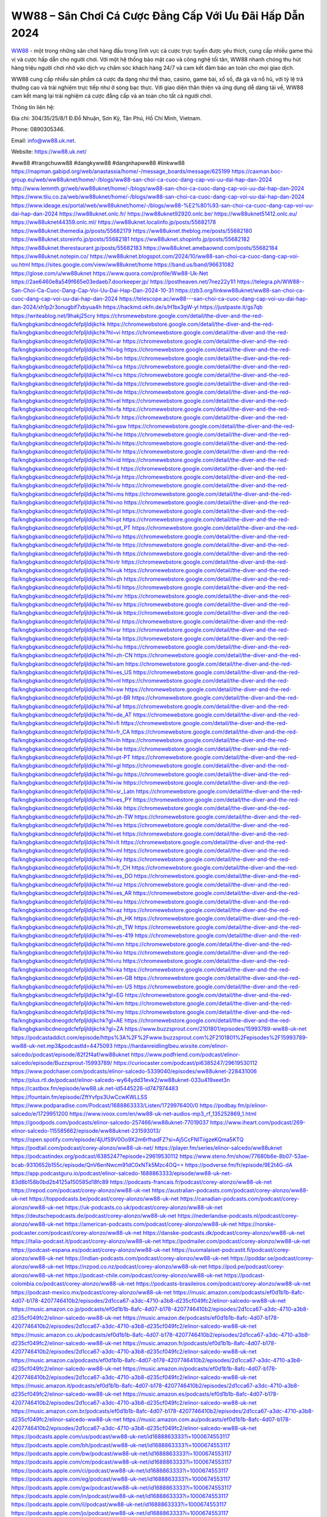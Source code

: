 WW88 – Sân Chơi Cá Cược Đẳng Cấp Với Ưu Đãi Hấp Dẫn 2024
===================================

`WW88 <https://ww88.uk.net/>`_ - một trong những sân chơi hàng đầu trong lĩnh vực cá cược trực tuyến được yêu thích, cung cấp nhiều game thú vị và cược hấp dẫn cho người chơi. Với một hệ thống bảo mật cao và công nghệ tối tân, WW88 nhanh chóng thu hút hàng triệu người chơi nhờ vào dịch vụ chăm sóc khách hàng 24/7 và cam kết đảm bảo an toàn cho mọi giao dịch.

WW88 cung cấp nhiều sản phẩm cá cược đa dạng như thể thao, casino, game bài, xổ số, đá gà và nổ hũ, với tỷ lệ trả thưởng cao và trải nghiệm trực tiếp như ở sòng bạc thực. Với giao diện thân thiện và ứng dụng dễ dàng tải về, WW88 cam kết mang lại trải nghiệm cá cược đẳng cấp và an toàn cho tất cả người chơi.

Thông tin liên hệ: 

Địa chỉ: 304/35/25/8/1 Đ.Đỗ Nhuận, Sơn Kỳ, Tân Phú, Hồ Chí Minh, Vietnam. 

Phone: 0890305346. 

Email: info@ww88.uk.net. 

Website: https://ww88.uk.net/ 

#ww88 #trangchuww88 #dangkyww88 #dangnhapww88 #linkww88
https://mapman.gabipd.org/web/anastassia/home/-/message_boards/message/625199
https://caxman.boc-group.eu/web/ww88uknet/home/-/blogs/ww88-san-choi-ca-cuoc-dang-cap-voi-uu-dai-hap-dan-2024
http://www.lemmth.gr/web/ww88uknet/home/-/blogs/ww88-san-choi-ca-cuoc-dang-cap-voi-uu-dai-hap-dan-2024
https://www.tliu.co.za/web/ww88uknet/home/-/blogs/ww88-san-choi-ca-cuoc-dang-cap-voi-uu-dai-hap-dan-2024
https://www.ideage.es/portal/web/ww88uknet/home/-/blogs/ww88-%E2%80%93-san-choi-ca-cuoc-dang-cap-voi-uu-dai-hap-dan-2024
https://ww88uknet.onlc.fr/
https://ww88uknet92920.onlc.be/
https://ww88uknet51412.onlc.eu/
https://ww88uknet44359.onlc.ml/
https://ww88uknet.localinfo.jp/posts/55682178
https://ww88uknet.themedia.jp/posts/55682179
https://ww88uknet.theblog.me/posts/55682180
https://ww88uknet.storeinfo.jp/posts/55682181
https://ww88uknet.shopinfo.jp/posts/55682182
https://ww88uknet.therestaurant.jp/posts/55682183
https://ww88uknet.amebaownd.com/posts/55682184
https://ww88uknet.notepin.co/
https://ww88uknet.blogspot.com/2024/10/ww88-san-choi-ca-cuoc-dang-cap-voi-uu.html
https://sites.google.com/view/ww88uknet/home
https://band.us/band/96631082
https://glose.com/u/ww88uknet
https://www.quora.com/profile/Ww88-Uk-Net
https://2ae6460e8a549f665e03edaeb7.doorkeeper.jp/
https://postheaven.net/7nez22y1l1
https://telegra.ph/WW88--San-Choi-Ca-Cuoc-Dang-Cap-Voi-Uu-Dai-Hap-Dan-2024-10-31
https://zb3.org/linkww88uknet/ww88-san-choi-ca-cuoc-dang-cap-voi-uu-dai-hap-dan-2024
https://telescope.ac/ww88---san-choi-ca-cuoc-dang-cap-voi-uu-dai-hap-dan-2024/xh1p2r3onugbif7xbyua4h
https://hackmd.okfn.de/s/H1bx3gW-yl
https://justpaste.it/gs7qb
https://writeablog.net/9hakj25cry
https://chromewebstore.google.com/detail/the-diver-and-the-red-fla/kngbgkanibcdneogdcfefpljldijkchk
https://chromewebstore.google.com/detail/the-diver-and-the-red-fla/kngbgkanibcdneogdcfefpljldijkchk?hl=vi
https://chromewebstore.google.com/detail/the-diver-and-the-red-fla/kngbgkanibcdneogdcfefpljldijkchk?hl=ar
https://chromewebstore.google.com/detail/the-diver-and-the-red-fla/kngbgkanibcdneogdcfefpljldijkchk?hl=bg
https://chromewebstore.google.com/detail/the-diver-and-the-red-fla/kngbgkanibcdneogdcfefpljldijkchk?hl=bn
https://chromewebstore.google.com/detail/the-diver-and-the-red-fla/kngbgkanibcdneogdcfefpljldijkchk?hl=ca
https://chromewebstore.google.com/detail/the-diver-and-the-red-fla/kngbgkanibcdneogdcfefpljldijkchk?hl=cs
https://chromewebstore.google.com/detail/the-diver-and-the-red-fla/kngbgkanibcdneogdcfefpljldijkchk?hl=da
https://chromewebstore.google.com/detail/the-diver-and-the-red-fla/kngbgkanibcdneogdcfefpljldijkchk?hl=de
https://chromewebstore.google.com/detail/the-diver-and-the-red-fla/kngbgkanibcdneogdcfefpljldijkchk?hl=el
https://chromewebstore.google.com/detail/the-diver-and-the-red-fla/kngbgkanibcdneogdcfefpljldijkchk?hl=fa
https://chromewebstore.google.com/detail/the-diver-and-the-red-fla/kngbgkanibcdneogdcfefpljldijkchk?hl=fr
https://chromewebstore.google.com/detail/the-diver-and-the-red-fla/kngbgkanibcdneogdcfefpljldijkchk?hl=gsw
https://chromewebstore.google.com/detail/the-diver-and-the-red-fla/kngbgkanibcdneogdcfefpljldijkchk?hl=he
https://chromewebstore.google.com/detail/the-diver-and-the-red-fla/kngbgkanibcdneogdcfefpljldijkchk?hl=hi
https://chromewebstore.google.com/detail/the-diver-and-the-red-fla/kngbgkanibcdneogdcfefpljldijkchk?hl=hr
https://chromewebstore.google.com/detail/the-diver-and-the-red-fla/kngbgkanibcdneogdcfefpljldijkchk?hl=id
https://chromewebstore.google.com/detail/the-diver-and-the-red-fla/kngbgkanibcdneogdcfefpljldijkchk?hl=it
https://chromewebstore.google.com/detail/the-diver-and-the-red-fla/kngbgkanibcdneogdcfefpljldijkchk?hl=ja
https://chromewebstore.google.com/detail/the-diver-and-the-red-fla/kngbgkanibcdneogdcfefpljldijkchk?hl=lv
https://chromewebstore.google.com/detail/the-diver-and-the-red-fla/kngbgkanibcdneogdcfefpljldijkchk?hl=ms
https://chromewebstore.google.com/detail/the-diver-and-the-red-fla/kngbgkanibcdneogdcfefpljldijkchk?hl=no
https://chromewebstore.google.com/detail/the-diver-and-the-red-fla/kngbgkanibcdneogdcfefpljldijkchk?hl=pl
https://chromewebstore.google.com/detail/the-diver-and-the-red-fla/kngbgkanibcdneogdcfefpljldijkchk?hl=pt
https://chromewebstore.google.com/detail/the-diver-and-the-red-fla/kngbgkanibcdneogdcfefpljldijkchk?hl=pt_PT
https://chromewebstore.google.com/detail/the-diver-and-the-red-fla/kngbgkanibcdneogdcfefpljldijkchk?hl=ro
https://chromewebstore.google.com/detail/the-diver-and-the-red-fla/kngbgkanibcdneogdcfefpljldijkchk?hl=te
https://chromewebstore.google.com/detail/the-diver-and-the-red-fla/kngbgkanibcdneogdcfefpljldijkchk?hl=th
https://chromewebstore.google.com/detail/the-diver-and-the-red-fla/kngbgkanibcdneogdcfefpljldijkchk?hl=tr
https://chromewebstore.google.com/detail/the-diver-and-the-red-fla/kngbgkanibcdneogdcfefpljldijkchk?hl=uk
https://chromewebstore.google.com/detail/the-diver-and-the-red-fla/kngbgkanibcdneogdcfefpljldijkchk?hl=zh
https://chromewebstore.google.com/detail/the-diver-and-the-red-fla/kngbgkanibcdneogdcfefpljldijkchk?hl=fil
https://chromewebstore.google.com/detail/the-diver-and-the-red-fla/kngbgkanibcdneogdcfefpljldijkchk?hl=mr
https://chromewebstore.google.com/detail/the-diver-and-the-red-fla/kngbgkanibcdneogdcfefpljldijkchk?hl=sv
https://chromewebstore.google.com/detail/the-diver-and-the-red-fla/kngbgkanibcdneogdcfefpljldijkchk?hl=sk
https://chromewebstore.google.com/detail/the-diver-and-the-red-fla/kngbgkanibcdneogdcfefpljldijkchk?hl=sl
https://chromewebstore.google.com/detail/the-diver-and-the-red-fla/kngbgkanibcdneogdcfefpljldijkchk?hl=sr
https://chromewebstore.google.com/detail/the-diver-and-the-red-fla/kngbgkanibcdneogdcfefpljldijkchk?hl=ta
https://chromewebstore.google.com/detail/the-diver-and-the-red-fla/kngbgkanibcdneogdcfefpljldijkchk?hl=hu
https://chromewebstore.google.com/detail/the-diver-and-the-red-fla/kngbgkanibcdneogdcfefpljldijkchk?hl=zh-CN
https://chromewebstore.google.com/detail/the-diver-and-the-red-fla/kngbgkanibcdneogdcfefpljldijkchk?hl=am
https://chromewebstore.google.com/detail/the-diver-and-the-red-fla/kngbgkanibcdneogdcfefpljldijkchk?hl=es_US
https://chromewebstore.google.com/detail/the-diver-and-the-red-fla/kngbgkanibcdneogdcfefpljldijkchk?hl=nl
https://chromewebstore.google.com/detail/the-diver-and-the-red-fla/kngbgkanibcdneogdcfefpljldijkchk?hl=sw
https://chromewebstore.google.com/detail/the-diver-and-the-red-fla/kngbgkanibcdneogdcfefpljldijkchk?hl=pt-BR
https://chromewebstore.google.com/detail/the-diver-and-the-red-fla/kngbgkanibcdneogdcfefpljldijkchk?hl=af
https://chromewebstore.google.com/detail/the-diver-and-the-red-fla/kngbgkanibcdneogdcfefpljldijkchk?hl=de_AT
https://chromewebstore.google.com/detail/the-diver-and-the-red-fla/kngbgkanibcdneogdcfefpljldijkchk?hl=fi
https://chromewebstore.google.com/detail/the-diver-and-the-red-fla/kngbgkanibcdneogdcfefpljldijkchk?hl=fr_CA
https://chromewebstore.google.com/detail/the-diver-and-the-red-fla/kngbgkanibcdneogdcfefpljldijkchk?hl=ln
https://chromewebstore.google.com/detail/the-diver-and-the-red-fla/kngbgkanibcdneogdcfefpljldijkchk?hl=be
https://chromewebstore.google.com/detail/the-diver-and-the-red-fla/kngbgkanibcdneogdcfefpljldijkchk?hl=pt-PT
https://chromewebstore.google.com/detail/the-diver-and-the-red-fla/kngbgkanibcdneogdcfefpljldijkchk?hl=gl
https://chromewebstore.google.com/detail/the-diver-and-the-red-fla/kngbgkanibcdneogdcfefpljldijkchk?hl=gu
https://chromewebstore.google.com/detail/the-diver-and-the-red-fla/kngbgkanibcdneogdcfefpljldijkchk?hl=iw
https://chromewebstore.google.com/detail/the-diver-and-the-red-fla/kngbgkanibcdneogdcfefpljldijkchk?hl=sr_Latn
https://chromewebstore.google.com/detail/the-diver-and-the-red-fla/kngbgkanibcdneogdcfefpljldijkchk?hl=es_PY
https://chromewebstore.google.com/detail/the-diver-and-the-red-fla/kngbgkanibcdneogdcfefpljldijkchk?hl=kk
https://chromewebstore.google.com/detail/the-diver-and-the-red-fla/kngbgkanibcdneogdcfefpljldijkchk?hl=zh-TW
https://chromewebstore.google.com/detail/the-diver-and-the-red-fla/kngbgkanibcdneogdcfefpljldijkchk?hl=es
https://chromewebstore.google.com/detail/the-diver-and-the-red-fla/kngbgkanibcdneogdcfefpljldijkchk?hl=et
https://chromewebstore.google.com/detail/the-diver-and-the-red-fla/kngbgkanibcdneogdcfefpljldijkchk?hl=lt
https://chromewebstore.google.com/detail/the-diver-and-the-red-fla/kngbgkanibcdneogdcfefpljldijkchk?hl=ml
https://chromewebstore.google.com/detail/the-diver-and-the-red-fla/kngbgkanibcdneogdcfefpljldijkchk?hl=ky
https://chromewebstore.google.com/detail/the-diver-and-the-red-fla/kngbgkanibcdneogdcfefpljldijkchk?hl=fr_CH
https://chromewebstore.google.com/detail/the-diver-and-the-red-fla/kngbgkanibcdneogdcfefpljldijkchk?hl=es_DO
https://chromewebstore.google.com/detail/the-diver-and-the-red-fla/kngbgkanibcdneogdcfefpljldijkchk?hl=uz
https://chromewebstore.google.com/detail/the-diver-and-the-red-fla/kngbgkanibcdneogdcfefpljldijkchk?hl=es_AR
https://chromewebstore.google.com/detail/the-diver-and-the-red-fla/kngbgkanibcdneogdcfefpljldijkchk?hl=eu
https://chromewebstore.google.com/detail/the-diver-and-the-red-fla/kngbgkanibcdneogdcfefpljldijkchk?hl=az
https://chromewebstore.google.com/detail/the-diver-and-the-red-fla/kngbgkanibcdneogdcfefpljldijkchk?hl=zh_HK
https://chromewebstore.google.com/detail/the-diver-and-the-red-fla/kngbgkanibcdneogdcfefpljldijkchk?hl=zh_TW
https://chromewebstore.google.com/detail/the-diver-and-the-red-fla/kngbgkanibcdneogdcfefpljldijkchk?hl=es-419
https://chromewebstore.google.com/detail/the-diver-and-the-red-fla/kngbgkanibcdneogdcfefpljldijkchk?hl=mn
https://chromewebstore.google.com/detail/the-diver-and-the-red-fla/kngbgkanibcdneogdcfefpljldijkchk?hl=ko
https://chromewebstore.google.com/detail/the-diver-and-the-red-fla/kngbgkanibcdneogdcfefpljldijkchk?hl=ru
https://chromewebstore.google.com/detail/the-diver-and-the-red-fla/kngbgkanibcdneogdcfefpljldijkchk?hl=ka
https://chromewebstore.google.com/detail/the-diver-and-the-red-fla/kngbgkanibcdneogdcfefpljldijkchk?hl=en-GB
https://chromewebstore.google.com/detail/the-diver-and-the-red-fla/kngbgkanibcdneogdcfefpljldijkchk?hl=en-US
https://chromewebstore.google.com/detail/the-diver-and-the-red-fla/kngbgkanibcdneogdcfefpljldijkchk?gl=EG
https://chromewebstore.google.com/detail/the-diver-and-the-red-fla/kngbgkanibcdneogdcfefpljldijkchk?hl=km
https://chromewebstore.google.com/detail/the-diver-and-the-red-fla/kngbgkanibcdneogdcfefpljldijkchk?hl=my
https://chromewebstore.google.com/detail/the-diver-and-the-red-fla/kngbgkanibcdneogdcfefpljldijkchk?gl=AE
https://chromewebstore.google.com/detail/the-diver-and-the-red-fla/kngbgkanibcdneogdcfefpljldijkchk?gl=ZA
https://www.buzzsprout.com/2101801/episodes/15993789-ww88-uk-net
https://podcastaddict.com/episode/https%3A%2F%2Fwww.buzzsprout.com%2F2101801%2Fepisodes%2F15993789-ww88-uk-net.mp3&podcastId=4475093
https://hardanreidlinglbeu.wixsite.com/elinor-salcedo/podcast/episode/82f2f4af/ww88uknet
https://www.podfriend.com/podcast/elinor-salcedo/episode/Buzzsprout-15993789/
https://curiocaster.com/podcast/pi6385247/29619530112
https://www.podchaser.com/podcasts/elinor-salcedo-5339040/episodes/ww88uknet-228431006
https://plus.rtl.de/podcast/elinor-salcedo-wy64ydd31evk2/ww88uknet-033u419xeet3n
https://castbox.fm/episode/ww88.uk.net-id5445226-id747974483
https://fountain.fm/episode/ZftYvfps3UwCcwKWLLSS
https://www.podparadise.com/Podcast/1688863333/Listen/1729976400/0
https://podbay.fm/p/elinor-salcedo/e/1729951200
https://www.ivoox.com/en/ww88-uk-net-audios-mp3_rf_135252869_1.html
https://goodpods.com/podcasts/elinor-salcedo-257466/ww88uknet-77019037
https://www.iheart.com/podcast/269-elinor-salcedo-115585662/episode/ww88uknet-231593013/
https://open.spotify.com/episode/4jUfS9V0Oo9X2m6rfhadFZ?si=Aj5CcFNITiigzeKQma5KTQ
https://podtail.com/podcast/corey-alonzo/ww88-uk-net/
https://player.fm/series/elinor-salcedo/ww88uknet
https://podcastindex.org/podcast/6385247?episode=29619530112
https://www.steno.fm/show/77680b6e-8b07-53ae-bcab-9310652b155c/episode/QnV6enNwcm91dC0xNTk5Mzc4OQ==
https://podverse.fm/fr/episode/9E2t4G-dA
https://app.podcastguru.io/podcast/elinor-salcedo-1688863333/episode/ww88-uk-net-83d8b158b0bd2b4125a150585d18fc89
https://podcasts-francais.fr/podcast/corey-alonzo/ww88-uk-net
https://irepod.com/podcast/corey-alonzo/ww88-uk-net
https://australian-podcasts.com/podcast/corey-alonzo/ww88-uk-net
https://toppodcasts.be/podcast/corey-alonzo/ww88-uk-net
https://canadian-podcasts.com/podcast/corey-alonzo/ww88-uk-net
https://uk-podcasts.co.uk/podcast/corey-alonzo/ww88-uk-net
https://deutschepodcasts.de/podcast/corey-alonzo/ww88-uk-net
https://nederlandse-podcasts.nl/podcast/corey-alonzo/ww88-uk-net
https://american-podcasts.com/podcast/corey-alonzo/ww88-uk-net
https://norske-podcaster.com/podcast/corey-alonzo/ww88-uk-net
https://danske-podcasts.dk/podcast/corey-alonzo/ww88-uk-net
https://italia-podcast.it/podcast/corey-alonzo/ww88-uk-net
https://podmailer.com/podcast/corey-alonzo/ww88-uk-net
https://podcast-espana.es/podcast/corey-alonzo/ww88-uk-net
https://suomalaiset-podcastit.fi/podcast/corey-alonzo/ww88-uk-net
https://indian-podcasts.com/podcast/corey-alonzo/ww88-uk-net
https://poddar.se/podcast/corey-alonzo/ww88-uk-net
https://nzpod.co.nz/podcast/corey-alonzo/ww88-uk-net
https://pod.pe/podcast/corey-alonzo/ww88-uk-net
https://podcast-chile.com/podcast/corey-alonzo/ww88-uk-net
https://podcast-colombia.co/podcast/corey-alonzo/ww88-uk-net
https://podcasts-brasileiros.com/podcast/corey-alonzo/ww88-uk-net
https://podcast-mexico.mx/podcast/corey-alonzo/ww88-uk-net
https://music.amazon.com/podcasts/ef0d1b1b-8afc-4d07-b178-4207746410b2/episodes/2d1cca67-a3dc-4710-a3b8-d235cf049fc2/elinor-salcedo-ww88-uk-net
https://music.amazon.co.jp/podcasts/ef0d1b1b-8afc-4d07-b178-4207746410b2/episodes/2d1cca67-a3dc-4710-a3b8-d235cf049fc2/elinor-salcedo-ww88-uk-net
https://music.amazon.de/podcasts/ef0d1b1b-8afc-4d07-b178-4207746410b2/episodes/2d1cca67-a3dc-4710-a3b8-d235cf049fc2/elinor-salcedo-ww88-uk-net
https://music.amazon.co.uk/podcasts/ef0d1b1b-8afc-4d07-b178-4207746410b2/episodes/2d1cca67-a3dc-4710-a3b8-d235cf049fc2/elinor-salcedo-ww88-uk-net
https://music.amazon.fr/podcasts/ef0d1b1b-8afc-4d07-b178-4207746410b2/episodes/2d1cca67-a3dc-4710-a3b8-d235cf049fc2/elinor-salcedo-ww88-uk-net
https://music.amazon.ca/podcasts/ef0d1b1b-8afc-4d07-b178-4207746410b2/episodes/2d1cca67-a3dc-4710-a3b8-d235cf049fc2/elinor-salcedo-ww88-uk-net
https://music.amazon.in/podcasts/ef0d1b1b-8afc-4d07-b178-4207746410b2/episodes/2d1cca67-a3dc-4710-a3b8-d235cf049fc2/elinor-salcedo-ww88-uk-net
https://music.amazon.it/podcasts/ef0d1b1b-8afc-4d07-b178-4207746410b2/episodes/2d1cca67-a3dc-4710-a3b8-d235cf049fc2/elinor-salcedo-ww88-uk-net
https://music.amazon.es/podcasts/ef0d1b1b-8afc-4d07-b178-4207746410b2/episodes/2d1cca67-a3dc-4710-a3b8-d235cf049fc2/elinor-salcedo-ww88-uk-net
https://music.amazon.com.br/podcasts/ef0d1b1b-8afc-4d07-b178-4207746410b2/episodes/2d1cca67-a3dc-4710-a3b8-d235cf049fc2/elinor-salcedo-ww88-uk-net
https://music.amazon.com.au/podcasts/ef0d1b1b-8afc-4d07-b178-4207746410b2/episodes/2d1cca67-a3dc-4710-a3b8-d235cf049fc2/elinor-salcedo-ww88-uk-net
https://podcasts.apple.com/us/podcast/ww88-uk-net/id1688863333?i=1000674553117
https://podcasts.apple.com/bh/podcast/ww88-uk-net/id1688863333?i=1000674553117
https://podcasts.apple.com/bw/podcast/ww88-uk-net/id1688863333?i=1000674553117
https://podcasts.apple.com/cm/podcast/ww88-uk-net/id1688863333?i=1000674553117
https://podcasts.apple.com/ci/podcast/ww88-uk-net/id1688863333?i=1000674553117
https://podcasts.apple.com/eg/podcast/ww88-uk-net/id1688863333?i=1000674553117
https://podcasts.apple.com/gw/podcast/ww88-uk-net/id1688863333?i=1000674553117
https://podcasts.apple.com/in/podcast/ww88-uk-net/id1688863333?i=1000674553117
https://podcasts.apple.com/il/podcast/ww88-uk-net/id1688863333?i=1000674553117
https://podcasts.apple.com/jo/podcast/ww88-uk-net/id1688863333?i=1000674553117
https://podcasts.apple.com/ke/podcast/ww88-uk-net/id1688863333?i=1000674553117
https://podcasts.apple.com/kw/podcast/ww88-uk-net/id1688863333?i=1000674553117
https://podcasts.apple.com/mg/podcast/ww88-uk-net/id1688863333?i=1000674553117
https://podcasts.apple.com/ml/podcast/ww88-uk-net/id1688863333?i=1000674553117
https://podcasts.apple.com/ma/podcast/ww88-uk-net/id1688863333?i=1000674553117
https://podcasts.apple.com/mu/podcast/ww88-uk-net/id1688863333?i=1000674553117
https://podcasts.apple.com/mz/podcast/ww88-uk-net/id1688863333?i=1000674553117
https://podcasts.apple.com/ne/podcast/ww88-uk-net/id1688863333?i=1000674553117
https://podcasts.apple.com/ng/podcast/ww88-uk-net/id1688863333?i=1000674553117
https://podcasts.apple.com/om/podcast/ww88-uk-net/id1688863333?i=1000674553117
https://podcasts.apple.com/qa/podcast/ww88-uk-net/id1688863333?i=1000674553117
https://podcasts.apple.com/sa/podcast/ww88-uk-net/id1688863333?i=1000674553117
https://podcasts.apple.com/sn/podcast/ww88-uk-net/id1688863333?i=1000674553117
https://podcasts.apple.com/za/podcast/ww88-uk-net/id1688863333?i=1000674553117
https://podcasts.apple.com/tn/podcast/ww88-uk-net/id1688863333?i=1000674553117
https://podcasts.apple.com/ug/podcast/ww88-uk-net/id1688863333?i=1000674553117
https://podcasts.apple.com/ae/podcast/ww88-uk-net/id1688863333?i=1000674553117
https://podcasts.apple.com/au/podcast/ww88-uk-net/id1688863333?i=1000674553117
https://podcasts.apple.com/hk/podcast/ww88-uk-net/id1688863333?i=1000674553117
https://podcasts.apple.com/id/podcast/ww88-uk-net/id1688863333?i=1000674553117
https://podcasts.apple.com/jp/podcast/ww88-uk-net/id1688863333?i=1000674553117
https://podcasts.apple.com/kr/podcast/ww88-uk-net/id1688863333?i=1000674553117
https://podcasts.apple.com/mo/podcast/ww88-uk-net/id1688863333?i=1000674553117
https://podcasts.apple.com/my/podcast/ww88-uk-net/id1688863333?i=1000674553117
https://podcasts.apple.com/nz/podcast/ww88-uk-net/id1688863333?i=1000674553117
https://podcasts.apple.com/ph/podcast/ww88-uk-net/id1688863333?i=1000674553117
https://podcasts.apple.com/sg/podcast/ww88-uk-net/id1688863333?i=1000674553117
https://podcasts.apple.com/tw/podcast/ww88-uk-net/id1688863333?i=1000674553117
https://podcasts.apple.com/th/podcast/ww88-uk-net/id1688863333?i=1000674553117
https://podcasts.apple.com/vn/podcast/ww88-uk-net/id1688863333?i=1000674553117
https://podcasts.apple.com/am/podcast/ww88-uk-net/id1688863333?i=1000674553117
https://podcasts.apple.com/az/podcast/ww88-uk-net/id1688863333?i=1000674553117
https://podcasts.apple.com/bg/podcast/ww88-uk-net/id1688863333?i=1000674553117
https://podcasts.apple.com/cz/podcast/ww88-uk-net/id1688863333?i=1000674553117
https://podcasts.apple.com/dk/podcast/ww88-uk-net/id1688863333?i=1000674553117
https://podcasts.apple.com/de/podcast/ww88-uk-net/id1688863333?i=1000674553117
https://podcasts.apple.com/ee/podcast/ww88-uk-net/id1688863333?i=1000674553117
https://podcasts.apple.com/es/podcast/ww88-uk-net/id1688863333?i=1000674553117
https://podcasts.apple.com/fr/podcast/ww88-uk-net/id1688863333?i=1000674553117
https://podcasts.apple.com/ge/podcast/ww88-uk-net/id1688863333?i=1000674553117
https://podcasts.apple.com/gr/podcast/ww88-uk-net/id1688863333?i=1000674553117
https://podcasts.apple.com/hr/podcast/ww88-uk-net/id1688863333?i=1000674553117
https://podcasts.apple.com/ie/podcast/ww88-uk-net/id1688863333?i=1000674553117
https://podcasts.apple.com/it/podcast/ww88-uk-net/id1688863333?i=1000674553117
https://podcasts.apple.com/kz/podcast/ww88-uk-net/id1688863333?i=1000674553117
https://podcasts.apple.com/kg/podcast/ww88-uk-net/id1688863333?i=1000674553117
https://podcasts.apple.com/lv/podcast/ww88-uk-net/id1688863333?i=1000674553117
https://podcasts.apple.com/lt/podcast/ww88-uk-net/id1688863333?i=1000674553117
https://podcasts.apple.com/lu/podcast/ww88-uk-net/id1688863333?i=1000674553117
https://podcasts.apple.com/hu/podcast/ww88-uk-net/id1688863333?i=1000674553117
https://podcasts.apple.com/mt/podcast/ww88-uk-net/id1688863333?i=1000674553117
https://podcasts.apple.com/md/podcast/ww88-uk-net/id1688863333?i=1000674553117
https://podcasts.apple.com/me/podcast/ww88-uk-net/id1688863333?i=1000674553117
https://podcasts.apple.com/nl/podcast/ww88-uk-net/id1688863333?i=1000674553117
https://podcasts.apple.com/mk/podcast/ww88-uk-net/id1688863333?i=1000674553117
https://podcasts.apple.com/no/podcast/ww88-uk-net/id1688863333?i=1000674553117
https://podcasts.apple.com/at/podcast/ww88-uk-net/id1688863333?i=1000674553117
https://podcasts.apple.com/pl/podcast/ww88-uk-net/id1688863333?i=1000674553117
https://podcasts.apple.com/pt/podcast/ww88-uk-net/id1688863333?i=1000674553117
https://podcasts.apple.com/ro/podcast/ww88-uk-net/id1688863333?i=1000674553117
https://podcasts.apple.com/ru/podcast/ww88-uk-net/id1688863333?i=1000674553117
https://podcasts.apple.com/sk/podcast/ww88-uk-net/id1688863333?i=1000674553117
https://podcasts.apple.com/si/podcast/ww88-uk-net/id1688863333?i=1000674553117
https://podcasts.apple.com/fi/podcast/ww88-uk-net/id1688863333?i=1000674553117
https://podcasts.apple.com/se/podcast/ww88-uk-net/id1688863333?i=1000674553117
https://podcasts.apple.com/tj/podcast/ww88-uk-net/id1688863333?i=1000674553117
https://podcasts.apple.com/tr/podcast/ww88-uk-net/id1688863333?i=1000674553117
https://podcasts.apple.com/tm/podcast/ww88-uk-net/id1688863333?i=1000674553117
https://podcasts.apple.com/ua/podcast/ww88-uk-net/id1688863333?i=1000674553117
https://podcasts.apple.com/la/podcast/ww88-uk-net/id1688863333?i=1000674553117
https://podcasts.apple.com/br/podcast/ww88-uk-net/id1688863333?i=1000674553117
https://podcasts.apple.com/cl/podcast/ww88-uk-net/id1688863333?i=1000674553117
https://podcasts.apple.com/co/podcast/ww88-uk-net/id1688863333?i=1000674553117
https://podcasts.apple.com/mx/podcast/ww88-uk-net/id1688863333?i=1000674553117
https://podcasts.apple.com/ca/podcast/ww88-uk-net/id1688863333?i=1000674553117
https://podcasts.apple.com/podcast/ww88-uk-net/id1688863333?i=1000674553117
https://www.facebook.com/ww88uknet
https://x.com/ww88uknet
https://www.youtube.com/@ww88uknet
https://vimeo.com/ww88uknet
https://www.pinterest.com/ww88uknet/
https://gravatar.com/ww88uknet
https://www.tumblr.com/ww88uknet
https://500px.com/p/ww88uknet
https://www.openstreetmap.org/user/ww88uknet
https://issuu.com/ww88uknet
https://www.twitch.tv/ww88uknet/about
https://ww88uknet.bandcamp.com/album/ww88uknet
https://disqus.com/by/ww88uknet/about/
https://www.mixcloud.com/ww88uknet/
https://www.producthunt.com/@ww88uknet
https://gitee.com/ww88uknet
https://www.reverbnation.com/ww88uknet
https://ww88uknet.webflow.io/
https://about.me/ww88uknet/
https://linktr.ee/ww88uknet
https://talk.plesk.com/members/wwuknet.374011/#about
https://www.blogger.com/profile/01573660795553392167
https://ww88uknet.blogspot.com/2024/10/ww88uknet.html
https://ww88uknet.readthedocs.io/
https://www.zillow.com/profile/ww88uknet
https://bernadettenewman516.systeme.io/
https://public.tableau.com/app/profile/ww88uknet/vizzes
https://tvchrist.ning.com/profile/ww88uknet
https://heylink.me/ww88uknet/
https://www.walkscore.com/people/105976830677/ww88uknet
https://hackerone.com/ww88uknet
https://telegra.ph/ww88uknet-10-29
https://wakelet.com/@ww88uknet
https://dreevoo.com/profile.php?pid=702973
https://anyflip.com/homepage/gthix#About
https://forum.dmec.vn/index.php?members/ww88uknet.82390/
https://writexo.com/share/7y5p8c4
https://leetcode.com/u/ww88uknet/
https://www.elephantjournal.com/profile/ww88uknet/
https://pxhere.com/en/photographer/4416302
https://starity.hu/profil/501847-ww88uknet/
https://www.callupcontact.com/b/businessprofile/ww88uknet/9346555
https://www.intensedebate.com/people/linkww88uknet
https://www.niftygateway.com/@ww88uknet/
https://files.fm/ww88uknet/info
https://app.scholasticahq.com/scholars/348973-ww88-uk-net
https://stocktwits.com/ww88uknet
https://app.roll20.net/users/15098286/ww88uknet
https://www.metal-archives.com/users/ww88uknet
https://os.mbed.com/users/ww88uknet/
https://hypothes.is/users/ww88uknet
https://influence.co/ww88uknet
https://www.fundable.com/ww88-uk-net
https://developer.tobii.com/community-forums/members/ww88uknet/
https://pinshape.com/users/5891328-ww88uknet#designs-tab-open
https://photoclub.canadiangeographic.ca/profile/21408500
https://www.gta5-mods.com/users/ww88uknet
https://start.me/p/w9xn2Q/ww88uknet
https://www.divephotoguide.com/user/ww88uknet
https://fileforum.com/profile/ww88uknet
https://scrapbox.io/ww88uknet/ww88uknet
https://my.desktopnexus.com/ww88uknet/
https://my.archdaily.com/us/@ww88uknet
https://reactos.org/forum/memberlist.php?mode=viewprofile&u=116142
https://www.anobii.com/en/014d045f729d2eedf6/profile/activity
https://www.metooo.io/u/ww88uknet
https://vocal.media/authors/ww88uknet
https://www.giveawayoftheday.com/forums/profile/234012
https://us.enrollbusiness.com/BusinessProfile/6920820/ww88uknet
https://app.talkshoe.com/user/ww88uknet
https://forum.epicbrowser.com/profile.php?id=54347
https://www.bigoven.com/user/ww88uknet
https://gitlab.aicrowd.com/ww88uknet
https://doodleordie.com/profile/ww88uknet
https://www.dermandar.com/user/ww88uknet/
https://www.chordie.com/forum/profile.php?section=about&id=2099926
https://qooh.me/ww88uknet
https://newspicks.com/user/10788963
https://allmyfaves.com/ww88uknet
https://bikeindex.org/users/ww88uknet
https://www.facer.io/u/ww88uknet
http://molbiol.ru/forums/index.php?showuser=1396672
https://tuvan.bestmua.vn/dwqa-question/ww88uknet
https://glose.com/u/ww88uknet
https://inkbunny.net/ww88uknet
https://roomstyler.com/users/ww88uknet
https://community.stencyl.com/index.php?action=profile;area=summary;u=1243832
https://www.bestadsontv.com/profile/491596/Ww88-Uk-Net
https://www.hebergementweb.org/members/ww88uknet.701925/
https://www.exchangle.com/ww88uknet
http://www.invelos.com/UserProfile.aspx?alias=ww88uknet
https://www.proarti.fr/account/ww88uknet
https://www.babelcube.com/user/ww88-uk-net
https://www.checkli.com/ww88uknet
https://nhattao.com/members/ww88uknet.6615729/
https://www.businesslistings.net.au/ww88uknet/Ho_Chi_Minh/ww88uknet/1060448.aspx
https://justpaste.it/u/ww88uknet
https://backloggery.com/ww88uknet
https://tmcon-llc.com/members/ww88uknet/profile/
https://mygamedb.com/profile/ww88uknet
https://www.minecraft-servers-list.org/details/ww88uknet/
https://www.siye.co.uk/siye/viewuser.php?uid=230123
https://www.recepti.com/profile/view/108402
https://www.portalnet.cl/usuarios/ww88uknet.1117010/
https://www.openrec.tv/user/ww88uknet/about
https://whyp.it/users/40350/ww88uknet
https://tekkenmods.com/user/97725/ww88uknet
https://niadd.com/article/1262379.html
https://estar.jp/users/1730141564
https://chiase123.com/member/ww88uknet/
https://community.orbitonline.com/users/ww88uknet/
https://www.englishteachers.ru/forum/index.php?app=core&module=members&controller=profile&id=108424&tab=field_core_pfield_30
https://activepages.com.au/profile/ww88uknet
https://strefainzyniera.pl/forum/1982/ww88-s%C3%A2n-ch%C6%A1i-c%C3%A1-c%C6%B0%E1%BB%A3c-%C4%91%E1%BA%B3ng-c%E1%BA%A5p-v%E1%BB%9Bi-%C6%B0u-%C4%91%C3%A3i-h%E1%BA%A5p-d%E1%BA%ABn-2024
https://forum.pivx.org/members/ww88uknet.22375/#about
https://listium.com/@ww88uknet
https://robertsspaceindustries.com/citizens/ww88uknet
https://hub.vroid.com/en/users/110814818
https://blog.cishost.ru/profile/ww88uknet/
https://www.pixiv.net/en/users/110814818
https://www.myget.org/users/ww88uknet
https://touchbase.id/ww88uknet
https://musikersuche.musicstore.de/profil/ww88uknet/
https://www.news2.ru/profile/ww88uknet/
https://linkgeanie.com/profile/ww88uknet
https://freeimage.host/ww88uknet
https://joinentre.com/profile/ww88uknet
https://alumni.cusat.ac.in/membersww88uknet/profile/
https://espritgames.com/members/44888110/
https://theprepared.com/members/nB4XZjRdr0/
https://vcook.jp/users/12015
https://log.concept2.com/profile/2445207
https://swaay.com/u/bernadettenewman516/about/
https://www.hostboard.com/forums/members/ww88uknet.html
https://commu.nosv.org/p/ww88uknet/
https://codeberg.org/ww88uknet
https://egl.circlly.com/users/ww88uknet
https://flightsim.to/profile/ww88uknet
https://notionpress.com/author/1104337
https://propterest.com.au/user/24226/ww88uknet
https://socialsocial.social/user/ww88uknet/
https://www.pesgaming.com/index.php?members/ww88uknet.335471/#about
https://fanclove.jp/profile/0XBdb31GJM
https://hintstock.com/hint/users/ww88uknet/
https://www.jobscoop.org/profiles/5496543-ww88-uk-net
https://flightgear.jpn.org/wiki/index.php?ww88uknet
https://my.clickthecity.com/ww88uknet
https://veteransbusinessnetwork.com/profile/ww88uknet/
https://www.catapulta.me/users/ww88uknet
https://unityroom.com/users/ww88uknet
https://villagersandheroes.com/forums/members/ww88uknet.12152/#about
https://cyberscore.me.uk/user/67564/contactdetails
https://bgflash.com/member/ww88uknet
https://www.balatarin.com/users/ww88uknet
https://www.rcuniverse.com/forum/members/ww88uknet.html
https://www.nulled.to/user/6257082-ww88uknet
https://www.telix.pl/forums/users/ww88uknet/
https://myapple.pl/users/476145-ww88uknet
https://www.rctech.net/forum/members/ww88uknet-414070.html
https://www.max2play.com/en/forums/users/ww88uknet/
https://skiomusic.com/ww88uknet
https://xtremepape.rs/members/ww88uknet.487970/#about
https://www.ethiovisit.com/myplace/ww88uknet
https://sorucevap.sihirlielma.com/user/ww88uknet
https://www.bandsworksconcerts.info/index.php?ww88uknet
http://compcar.ru/forum/member.php?u=132460
https://rant.li/ww88uknet/
https://muabanhaiduong.com/members/ww88uknet.13203/#about
http://www.haxorware.com/forums/member.php?action=profile&uid=302410
https://hyvebook.com/ww88uknet
https://klotzlube.ru/forum/user/285268/
https://phijkchu.com/a/ww88uknet/video-channels
https://www.wowonder.xyz/ww88uknet
http://forum.cncprovn.com/members/222945-ww88uknet
https://biomolecula.ru/authors/35022
https://protocol.ooo/ja/users/ww88uknet
https://user.qoo-app.com/98590450
https://ww88uknet.livepositively.com/
https://eyecandid.io/user/ww88uknet-10087823/gallery
https://respostas.guiadopc.com.br/user/ww88uknet
https://ask.embedded-wizard.de/user/ww88uknet
https://ranktribe.com/profile/ww88uknet/
https://forum.tkool.jp/index.php?members/ww88uknet.44931/#about
https://tomes.tchncs.de/user/ww88uknet
https://www.question-ksa.com/user/ww88uknet
https://ww88uknet.stck.me/profile
https://ilm.iou.edu.gm/members/ww88uknet/
http://forum.bokser.org/user-1323776.html
https://forums.starcontrol.com/user/7394909
https://forum.citadel.one/user/ww88uknet
https://rfc.stitcher.io/profile/ww88uknet
https://djrankings.org/profile-ww88uknet
https://xiaopan.co/forums/members/ww88uknet.172486/
https://www.sciencebee.com.bd/qna/user/ww88uknet
https://truckymods.io/user/282808
https://community.jamf.com/t5/user/viewprofilepage/user-id/163931
https://www.realitymod.com/forum/member.php?u=117800
https://protistologists.org/forums/users/ww88uknet/
https://codeandsupply.co/users/h2XuojXr2doYzw
https://jobs.njota.org/profiles/5496561-ww88-uk-net
https://olderworkers.com.au/author/bernadettenewman516gmail-com/
https://jobs.westerncity.com/profiles/5496564-ww88-uk-net
https://www.sideprojectors.com/user/profile/115529
https://amdm.ru/users/ww88uknet/
https://artvee.com/members/ww88_uk_net/profile/
https://alumni.vfu.bg/bg/members/ww88uknet/profile/
https://prosinrefgi.wixsite.com/pmbpf/profile/ww88uknet/profile
https://jsfiddle.net/ww88uknet/qo2w0rcz/
https://wefunder.com/ww88uknet
https://my.omsystem.com/members/ww88uknet
https://triberr.com/ww88uknet
https://tupalo.com/en/users/7743706
https://www.speedrun.com/users/ww88uknet
https://www.growkudos.com/profile/ww88_uk_net
https://www.gaiaonline.com/profiles/ww88uknet/46892040/
https://ww88uknet.gallery.ru/
https://www.multichain.com/qa/user/ww88uknet
https://confengine.com/user/ww88uknet
https://www.mapleprimes.com/users/ww88uknet
https://my.djtechtools.com/users/1459241
https://www.jetphotos.com/photographer/477270
https://gettogether.community/profile/247939/
https://tabelog.com/rvwr/ww88uknet/prof/
https://www.yourquote.in/ww88-uk-net-dxjnw/quotes
https://kowabana.jp/users/132877
https://www.sakaseru.jp/mina/user/profile/208066
https://advego.com/profile/ww88uknet/
https://jobs.insolidarityproject.com/profiles/5496921-ww88-uk-net
https://bitspower.com/support/user/ww88uknet
https://animationpaper.com/forums/users/ww88uknet/
https://forum.aceinna.com/user/ww88uknet
https://contest.embarcados.com.br/membro/ww88-uk-net/
https://evently.pl/profile/ww88uknet
https://aiplanet.com/profile/ww88uknet
https://cfgfactory.com/user/303900
https://jobs.landscapeindustrycareers.org/profiles/5496886-ww88-uk-net
https://www.postman.com/ww88uknet
https://www.criminalelement.com/members/ww88uknet/profile/
https://developers.maxon.net/forum/user/ww88uknet
https://hiqy.in/ww88uknet
https://www.gamblingtherapy.org/forum/users/ww88uknet/
https://bbcovenant.guildlaunch.com/users/blog/6586139/?mode=view&gid=97523
https://www.grepper.com/profile/ww88-uk-net
https://allmynursejobs.com/author/ww88uknet/
https://www.horseracingnation.com/user/ww88uknet#
https://photosynthesis.bg/user/art/ww88uknet.html
https://forum-mechanika.pl/members/ww88uknet.298043/#about
https://boredofstudies.org/members/ww88uknet.1611409352/#about
https://www.designspiration.com/ww88uknet/saves/
https://varecha.pravda.sk/profil/ww88uknet/o-mne/
https://makeagif.com/user/ww88uknet?ref=lpOCtD
https://www.pozible.com/profile/ww88-uk-net
http://www.rohitab.com/discuss/user/2377339-ww88uknet/
https://www.aicrowd.com/participants/ww88uknet
https://able2know.org/user/ww88uknet/
https://forums.huntedcow.com/index.php?showuser=125471
https://3dexport.com/ww88uknet
https://jobs.asoprs.org/profiles/5496752-ww88-uk-net
http://forum.concord.com.tr/user-14580.html
https://www.cossa.ru/profile/?ID=258657
https://www.eso-database.com/en/user/ww88uknet
https://linkstack.lgbt/@ww88uknet
https://l2top.co/forum/members/ww88uknet.64852/
https://www.retecool.com/author/ww88uknet/
https://www.songback.com/profile/7987/about
https://war-lords.net/forum/user-36889.html
https://www.openlb.net/forum/users/ww88uknet/
https://aiforkids.in/qa/user/ww88uknet
https://iplogger.org/logger/svWB4jFxIpDO/
https://relatsencatala.cat/autor/ww88uknet/1046654
https://www.huntingnet.com/forum/members/ww88uknet.html
https://www.zerohedge.com/user/HTTrr5VfxmcDjibVjdGrzWvB80k2
https://cloudim.copiny.com/question/details/id/939664
https://shenasname.ir/ask/user/ww88uknet
https://www.equinenow.com/farm/ww88uknet.htm
https://moparwiki.win/wiki/User:Ww88uknet
https://fkwiki.win/wiki/User:Ww88uknet
https://www.valinor.com.br/forum/usuario/ww88uknet.126808/#about
https://timeoftheworld.date/wiki/User:Ww88uknet
https://menwiki.men/wiki/User:Ww88uknet
https://matkafasi.com/user/ww88uknet
https://historydb.date/wiki/User:Ww88uknet
https://king-wifi.win/wiki/User:Ww88uknet
https://cameradb.review/wiki/User:Ww88uknet
https://www.laundrynation.com/community/profile/ww88uknet/
https://videos.muvizu.com/Profile/ww88uknet/Latest
https://www.alonegocio.net.br/author/ww88uknet/
https://gegenstimme.tv/a/ww88uknet/video-channels
https://social.kubo.chat/ww88uknet
https://wirtube.de/a/ww88uknet/video-channels
http://planforexams.com/q2a/user/ww88uknet
https://vadaszapro.eu/user/profile/1300760
https://saphalaafrica.co.za/wp/question/ww88uknet/
https://onelifecollective.com/ww88uknet
https://nawaksara.id/forum/profile/ww88uknet/
https://www.haikudeck.com/presentations/Ww88Uk.Net
https://www.kuhustle.com/@nhacaiw88ukne
https://belgaumonline.com/profile/ww88uknet/
https://www.bmwpower.lv/user.php?u=ww88uknet
https://gesoten.com/profile/detail/10600247
https://www.bloggportalen.se/BlogPortal/view/ReportBlog?id=221134
https://rpgplayground.com/members/ww88uknet/profile/
https://phuket.mol.go.th/forums/users/ww88uknet
https://git.cryto.net/ww88uknet
https://hi-fi-forum.net/profile/981643
https://jobs.votesaveamerica.com/profiles/5497407-ww88-uk-net
https://justnock.com/ww88uknet
https://www.syncdocs.com/forums/profile/ww88uknet
https://www.royalroad.com/profile/576392
https://www.investagrams.com/Profile/ww88uknet
https://polars.pourpres.net/user-7221
https://www.blockdit.com/ww88uknet
https://samplefocus.com/users/ww88-uk-net
https://perftile.art/users/ww88uknet
https://eso-hub.com/en/users/28370/ww88uknet
https://www.sidefx.com/profile/ww88uknet/
https://www.foriio.com/ww88uknet
https://www.remotehub.com/ww88uk.net
https://we-xpats.com/en/member/12310/
https://wikizilla.org/wiki/User:Ww88uknet
https://mstdn.business/@ww88uknet
https://www.jumpinsport.com/users/ww88uknet
http://forum.vodobox.com/profile.php?id=8209
https://haveagood.holiday/users/372378
https://substance3d.adobe.com/community-assets/profile/org.adobe.user:F83C1DA16721D5D80A495EEB@AdobeID
https://www.techinasia.com/profile/ww88-uk-net
https://community.claris.com/en/s/profile/005Vy000004NDofIAG
https://www.beamng.com/members/ww88uknet.650902/
https://demo.wowonder.com/ww88uknet
https://lwccareers.lindsey.edu/profiles/5498017-ww88-uk-net
https://manylink.co/@ww88uknet
https://huzzaz.com/collection/ww88uknet
https://fliphtml5.com/homepage/vdihh
https://www.11secondclub.com/users/profile/1605086
https://www.clickasnap.com/profile/ww88uknet
https://linqto.me/about/ww88uknet
https://vnvista.com/hi/179725
http://dtan.thaiembassy.de/uncategorized/2562/?mingleforumaction=profile&id=237232
https://muare.vn/shop/ww88uknet/839074
https://f319.com/members/ww88uknet.880163/
https://lifeinsys.com/user/ww88uknet
http://80.82.64.206/user/ww88uknet
https://www.ohay.tv/profile/ww88uknet
https://www.riptapparel.com/pages/member?ww88uknet
https://pubhtml5.com/homepage/msvjr/
https://careers.gita.org/profiles/5498201-ww88-uk-net
https://www.notebook.ai/users/930800
https://www.akaqa.com/account/profile/19191677314
https://qiita.com/ww88uknet
https://www.nintendo-master.com/profil/ww88uknet
https://www.iniuria.us/forum/member.php?480510-ww88uknet
https://www.babyweb.cz/uzivatele/ww88uknet
https://www.magcloud.com/user/ww88uknet
https://tudomuaban.com/chi-tiet-rao-vat/2384163/ww88uknet.html
https://velopiter.spb.ru/profile/140769-ww88uknet/?tab=field_core_pfield_1
https://rotorbuilds.com/profile/70606/
https://gifyu.com/ww88uknet
https://iszene.com/user-244894.html
https://hubpages.com/@ww88uknet
https://wmart.kz/forum/user/192613/
https://hieuvetraitim.com/members/ww88uknet.68211/
https://6giay.vn/members/ww88uknet.101872/
https://raovat.nhadat.vn/members/ww88uknet-140473.html
https://duyendangaodai.net/members/20108-ww88uknet.html
http://aldenfamilydentistry.com/UserProfile/tabid/57/userId/948488/Default.aspx
https://glamorouslengths.com/author/ww88uknet/
https://www.ilcirotano.it/annunci/author/ww88uknet/
https://www.homepokergames.com/vbforum/member.php?u=118070
https://hangoutshelp.net/user/ww88uknet
https://web.ggather.com/ww88uknet
https://www.asklent.com/user/ww88uknet
http://delphi.larsbo.org/user/ww88uknet
https://kaeuchi.jp/forums/users/ww88uknet/
http://maisoncarlos.com/UserProfile/tabid/42/userId/2222527/Default.aspx
https://www.goldposter.com/members/ww88uknet/profile/
https://hcgdietinfo.com/hcgdietforums/members/ww88uknet/
https://tatoeba.org/vi/user/profile/ww88uknet
http://www.pvp.iq.pl/user-24493.html
https://transfur.com/Users/ww88uknet
https://www.plurk.com/ww88uknet
https://velog.io/@ww88uknet/about
https://www.metaculus.com/accounts/profile/222501/
https://shapshare.com/ww88uknet
https://thearticlesdirectory.co.uk/members/bernadettenewman516/
https://golbis.com/user/ww88uknet/
https://eternagame.org/players/421563
https://www.canadavisa.com/canada-immigration-discussion-board/members/ww88uknet.1239871/
http://www.biblesupport.com/user/610327-ww88uknet/
https://nmpeoplesrepublick.com/community/profile/ww88uknet/
https://ingmac.ru/forum/?PAGE_NAME=profile_view&UID=61514
https://storyweaver.org.in/en/users/1016742
https://club.doctissimo.fr/ww88uknet/
https://www.outlived.co.uk/author/ww88uknet/
https://motion-gallery.net/users/662816
https://potofu.me/ww88uknet
https://www.mycast.io/profiles/300313/username/ww88uknet
https://www.sythe.org/members/ww88uknet.1811992/
https://kemono.im/ww88uknet/
https://imgcredit.xyz/ww88uknet
https://www.claimajob.com/profiles/5497791-ww88-uk-net
https://violet.vn/user/show/id/14999382
https://www.itchyforum.com/en/member.php?309211-ww88uknet
https://expathealthseoul.com/profile/ww88uknet/
https://nhadatdothi.net.vn/members/ww88uknet.31121/
https://schoolido.lu/user/ww88uknet/
https://www.familie.pl/profil/ww88uknet
https://qna.habr.com/user/ww88uknet
https://wiki.sports-5.ch/index.php?title=Utilisateur:Ww88uknet
https://boersen.oeh-salzburg.at/author/ww88uknet/
https://ask.mallaky.com/?qa=user/ww88uknet
https://cadillacsociety.com/users/ww88uknet/
https://bandori.party/user/227665/ww88uknet/
https://mnogootvetov.ru/index.php?qa=user&qa_1=ww88uknet
https://slatestarcodex.com/author/ww88uknet/
https://www.forums.maxperformanceinc.com/forums/member.php?u=202601
https://land-book.com/ww88uknet
https://illust.daysneo.com/illustrator/ww88uknet/
https://acomics.ru/-ww88uknet
https://www.astrobin.com/users/ww88uknet/
https://modworkshop.net/user/ww88uknet
https://fitinline.com/profile/ww88uknet/
https://tooter.in/ww88uknet
https://spiderum.com/nguoi-dung/ww88uknet
https://postgresconf.org/users/ww88-uk-net
https://zrzutka.pl/profile/ww88-uk-net-201961
https://memes.tw/user/339343
https://medibang.com/author/26804641/
https://forum.issabel.org/u/ww88uknet
https://redpah.com/profile/417943/ww88uknet
https://www.papercall.io/speakers/ww88uknet
https://bootstrapbay.com/user/ww88uknet
https://www.rwaq.org/users/ww88uknet
https://www.planet-casio.com/Fr/compte/voir_profil.php?membre=ww88uknet
https://www.zeldaspeedruns.com/profiles/ww88uknet
https://savelist.co/profile/users/ww88uknet
https://phatwalletforums.com/user/ww88uknet
https://community.wongcw.com/ww88uknet
https://www.hoaxbuster.com/redacteur/ww88uknet
https://code.antopie.org/ww88uknet
https://app.geniusu.com/users/2543929
https://www.halaltrip.com/user/profile/175530/ww88uknet/
https://abp.io/community/members/ww88uknet
https://useum.org/myuseum/ww88uknet
http://www.hoektronics.com/author/ww88uknet/
https://divisionmidway.org/jobs/author/ww88uknet/
http://phpbt.online.fr/profile.php?mode=view&uid=27217
https://www.montessorijobsuk.co.uk/author/ww88uknet/
http://ww88uknet.geoblog.pl/
https://www.udrpsearch.com/user/ww88uknet
https://geocha-production.herokuapp.com/maps/165531-ww88uknet
http://jobboard.piasd.org/author/ww88uknet/
https://www.themplsegotist.com/members/ww88uknet/
https://jerseyboysblog.com/forum/member.php?action=profile&uid=15813
https://jobs.lajobsportal.org/profiles/5499808-ww88-uk-net
https://bulkwp.com/support-forums/users/ww88uknet/
https://www.heavyironjobs.com/profiles/5499834-ww88-uk-net
https://www.timessquarereporter.com/profile/ww88uknet
http://ww.metanotes.com/user/ww88uknet
https://lkc.hp.com/member/ww88uknet
https://akniga.org/profile/694504-ww88-uk-net
https://www.chichi-pui.com/users/ww88uknet/
https://videogamemods.com/members/ww88uknet/
https://community.fyers.in/member/HmhFSJf4eD
https://www.snipesocial.co.uk/ww88uknet
https://www.apelondts.org/Activity-Feed/My-Profile/UserId/40673
https://advpr.net/ww88uknet
https://safechat.com/u/ww88uknet
https://mlx.su/paste/view/e7743405
http://techou.jp/index.php?ww88uknet
https://ask-people.net/user/ww88uknet
http://www.aunetads.com/view/item-2510591-ww88uknet.html
https://golosknig.com/profile/ww88uknet/
http://newdigital-world.com/members/ww88uknet.html
https://forum.herozerogame.com/index.php?/user/88509-ww88uknet/
https://www.herlypc.es/community/profile/ww88uknet/
https://jump.5ch.net/?https://ww88.uk.net/
https://forum.fluig.com/users/39586/ww88uknet
https://kerbalx.com/ww88uknet
https://app.hellothematic.com/creator/profile/906654
https://manga-no.com/@ww88uknet/profile
https://www.fintact.io/user/ww88uknet
https://www.ekademia.pl/@ww88uknet
https://www.pcspecialist.co.uk/forums/members/ww88uknet.205042/#about
https://www.skypixel.com/users/djiuser-oxqt77mafxc4
https://spinninrecords.com/profile/ww88uknet
https://trakteer.id/ww88uknet
https://forum.skullgirlsmobile.com/members/ww88uknet.61620/#about
https://www2.teu.ac.jp/iws/elc/pukiwiki/?ww88uknet
https://www.remoteworker.co.uk/profiles/5503377-ww88-uk-net
https://buckeyescoop.com/community/members/ww88uknet.19721/#about
https://vozer.net/members/ww88uknet.16014/
https://bulios.com/@ww88uknet
https://snippet.host/qarhff
https://www.adpost.com/u/ww88uknet/
https://wikifab.org/wiki/Utilisateur:Ww88uknet
https://oneeyeland.com/member/member_portfolio.php?pgrid=171569
https://www.ebluejay.com/feedbacks/view_feedback/ww88uknet
https://www.moshpyt.com/user/ww88uknet
https://racetime.gg/user/NZ1KRBO16do4qAyj/ww88uknet
https://app.impactplus.com/users/ww88uknet
https://penposh.com/ww88uknet
https://jobs.windomnews.com/profiles/5498224-ww88-uk-net
https://etextpad.com/xjkmya45hi
https://www.recentstatus.com/ww88uknet
https://www.edna.cz/uzivatele/ww88uknet/
https://zumvu.com/ww88uknet/
https://doselect.com/@a4bebf87f24711531d31f00eb
https://stepik.org/users/987509645/profile
https://www.bondhuplus.com/ww88uknet
https://forum.lexulous.com/user/ww88uknet
https://www.vevioz.com/ww88uknet
https://www.deafvideo.tv/vlogger/ww88uknet
https://www.rak-fortbildungsinstitut.de/community/profile/ww88uknet/
https://flokii.com/-ww88uknet#info
https://gitlab.vuhdo.io/ww88uknet
https://quangcaoso.vn/ww88uknet
https://vc.ru/u/4124079-ww88uknet
https://www.skool.com/@wwuk-net-8952
https://killtv.me/user/ww88uknet/
https://www.buzzbii.com/ww88uknet
https://www.blackhatprotools.info/member.php?204109-ww88uknet
https://diendan.hocmai.vn/members/ww88uknet.2719895/#about
https://yoo.rs/@ww88uknet
https://3dwarehouse.sketchup.com/by/ww88uknet
https://www.cgalliance.org/forums/members/ww88uknet.42597/#about
https://eo-college.org/members/ww88uknet/
https://main.community/u/ww88uknet
https://git.fuwafuwa.moe/ww88uknet
https://deansandhomer.fogbugz.com/default.asp?pg=pgPublicView&sTicket=33041_utooq7kv
https://paste.intergen.online/view/8d0242d3
https://7sky.life/members/ww88uknet/
https://aprenderfotografia.online/usuarios/ww88uknet/profile/
https://axistory.com/ww88uknet
https://cuchichi.es/author/ww88uknet/
https://forum.profa.ne/user/ww88uknet
https://freshsites.download/socialwow/ww88uknet
https://www.mazafakas.com/user/profile/4985259
https://qa.laodongzu.com/?qa=user/ww88uknet
https://www.palscity.com/ww88uknet
https://www.wvhired.com/profiles/5498728-ww88-uk-net
https://www.bmw-sg.com/forums/members/ww88uknet.96683/#about
https://algowiki.win/wiki/User:Ww88uknet
https://kenhrao.com/members/ww88uknet.66848/#about
https://3ddd.ru/users/ww88uknet
https://progresspond.com/members/ww88uknet/
https://www.eroticcinema.nl/forum/memberlist.php?mode=viewprofile&u=105122
https://circleten.org/a/322581?postTypeId=whatsNew
https://community.amd.com/t5/user/viewprofilepage/user-id/445664
https://www.smitefire.com/profile/ww88uknet-180391?profilepage
https://funsilo.date/wiki/User:Ww88uknet
https://gitlab.com/ww88uknet
https://www.nicovideo.jp/user/136760138/video
https://band.us/band/96631082/intro
https://myanimelist.net/profile/ww88uknet
https://hacktivizm.org/members/nhacaiww8ukne.33011/#about
https://community.m5stack.com/user/ww88uknet
https://forum.repetier.com/profile/ww88uknet
https://kurs.com.ua/profile/70245-ww88uknet/?tab=field_core_pfield_11
https://electronoobs.io/profile/53157#
https://meat-inform.com/members/ww88uknet/profile
https://www.tractorbynet.com/forums/members/ww88uknet.403622/#about
https://app.waterrangers.ca/users/69448/about#about-anchor
https://walling.app/mWnt8uJWmYhmSkOD73pq/-
https://poipiku.com/10712533/
http://wiki.diamonds-crew.net/index.php?title=Benutzer:Ww88uknet
https://www.anime-sharing.com/members/ww88uknet.392747/#about
https://www.czporadna.cz/user/ww88uknet
https://humanlove.stream/wiki/User:Ww88uknet
https://www.5giay.vn/members/ww88uknet.101990094/
https://sketchersunited.org/users/240460
https://1businessworld.com/pro/ww88uknet/
https://forum.codeigniter.com/member.php?action=profile&uid=132518
https://www.phraseum.com/user/47020
https://www.gp1.hr/forums/users/ww88uknet/
https://undrtone.com/ww88uknet
https://986forum.com/forums/members/ww88uknet.html
https://www.free-socialbookmarking.com/story/ww88uknet
https://www.hashtap.com/write/KPl9780o7QMJ?share=0n4NtVwiJXmG3GdTFknQWhqmoZDqkpMf
https://travel98.com/member/142385
https://www.fdb.cz/clen/208859-ww88uknet.html
https://thiamlau.com/forum/user-8840.html
https://www.vojta.com.pl/index.php/Forum/U%C5%BCytkownik/ww88uknet/
https://www.beatstars.com/ww88uknet/about
https://scholar.google.com/citations?user=-OeaRzIAAAAJ&hl=vi
https://forum.index.hu/User/UserDescription?u=2034460
https://chicscotland.com/profile/ww88uknet/
https://yamcode.com/ww88uknet
https://3dtoday.ru/blogs/ww88uknet
https://zeroone.art/profile/ww88uknet
https://zh.picmix.com/profile/ww88uknet
https://metaldevastationradio.com/ww88uknet
https://chothai24h.com/members/17083-ww88uknet.html
https://hulkshare.com/ww88uknet
https://beteiligung.amt-huettener-berge.de/profile/ww88uknet/
http://www.stes.tyc.edu.tw/xoops/modules/profile/userinfo.php?uid=2372978
https://analyticsjobs.in/profile/ww88uknet/
https://www.blackhatworld.com/members/ww88uknet.2035965/#about
https://webscountry.com/author/ww88uknet/
https://blatini.com/profile/ww88uknet
https://community.enrgtech.co.uk/forums/users/ww88uknet/
https://jobs.suncommunitynews.com/profiles/5498882-ww88-uk-net
https://www.bimandco.com/en/users/nmdwky6esaa/bim-objects
https://www.freewebmarks.com/story/ww88uknet
https://community.wibutler.com/user/ww88uknet
https://events.opensuse.org/users/645616
https://minecraftcommand.science/profile/ww88uknet
https://play.eslgaming.com/player/myinfos/20421885/#description
https://marshallyin.com/members/ww88uknet/
https://www.xosothantai.com/members/ww88uknet.535946/
https://datcang.vn/viewtopic.php?f=4&t=797240
https://forum.gekko.wizb.it/user-26945.html
https://fab-chat.com/members/ww88uknet/profile/
http://www.empyrethegame.com/forum/memberlist.php?mode=viewprofile&u=342968&sid=ecf30fbe14f8884aadb9ebcd36e1e800
https://dtf.ru/u/2058508-ww88-uk-net
https://forums.wolflair.com/members/ww88uknet.120038/#about
https://www.kenpoguy.com/phasickombatives/profile.php?section=personal&id=2295076
https://freeicons.io/profile/683745
https://www.lola.vn/u/wwuknet
https://javabyab.com/user/ww88uknet
https://lessons.drawspace.com/post/801923/ww88uknet
https://linki.st/ww88uknet
https://linkin.bio/ww88uknet/
https://linksta.cc/@ww88uknet
https://mozillabd.science/wiki/User:Ww88uknet
https://opentutorials.org/profile/188674
https://rapidapi.com/user/bernadettenewman516
https://sfx.thelazy.net/users/u/ww88uknet/
https://talk.tacklewarehouse.com/index.php?members/ww88uknet.33822/#about
https://www.access-programmers.co.uk/forums/members/ww88uknet.170776/#about
https://www.adsoftheworld.com/users/83724ff9-75e4-45f3-8258-a171f5ded4f2
https://www.apsense.com/user/ww88uknet
https://www.brownbook.net/business/53200661/ww88uknet/
https://www.mindomo.com/profile/id/mfsYQr
https://www.rehashclothes.com/ww88uknet
https://www.storenvy.com/ww88uknet
https://bit.ly/m/ww88uknet
https://www.guiafacillagos.com.br/author/ww88uknet/
https://hb-themes.com/forum/all/users/ww88uknet/
https://www.referrallist.com/profile/ww88uknet
http://memmai.com/index.php?members/ww88uknet.16129/#about
https://addonface.com/ww88uknet
https://www.linux.org/members/ww88uknet.189160/#about
https://galleria.emotionflow.com/139712/717220.html
https://www.sociomix.com/u/ww88uknet/
https://forum.dboglobal.to/wsc/index.php?user/81770-ww88uknet/#about
https://krachelart.com/UserProfile/tabid/43/userId/1275861/Default.aspx
https://raovatquynhon.com/raovat/gioi-thieu-hoi-nhom/ww88-san-choi-ca-cuoc-dang-cap-voi-uu-dai-hap-dan-2024.html
https://gettr.com/user/ww88uknet
https://www.pubpub.org/user/ww88-uk-net
